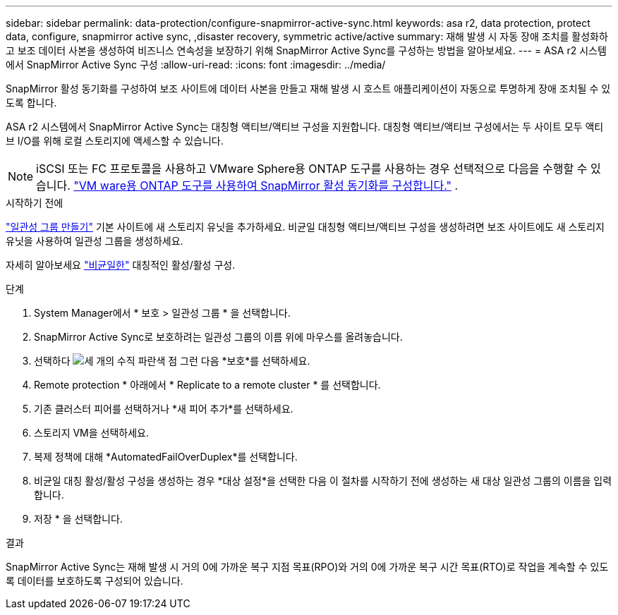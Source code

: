 ---
sidebar: sidebar 
permalink: data-protection/configure-snapmirror-active-sync.html 
keywords: asa r2, data protection, protect data, configure, snapmirror active sync, ,disaster recovery, symmetric active/active 
summary: 재해 발생 시 자동 장애 조치를 활성화하고 보조 데이터 사본을 생성하여 비즈니스 연속성을 보장하기 위해 SnapMirror Active Sync를 구성하는 방법을 알아보세요. 
---
= ASA r2 시스템에서 SnapMirror Active Sync 구성
:allow-uri-read: 
:icons: font
:imagesdir: ../media/


[role="lead"]
SnapMirror 활성 동기화를 구성하여 보조 사이트에 데이터 사본을 만들고 재해 발생 시 호스트 애플리케이션이 자동으로 투명하게 장애 조치될 수 있도록 합니다.

ASA r2 시스템에서 SnapMirror Active Sync는 대칭형 액티브/액티브 구성을 지원합니다. 대칭형 액티브/액티브 구성에서는 두 사이트 모두 액티브 I/O를 위해 로컬 스토리지에 액세스할 수 있습니다.


NOTE: iSCSI 또는 FC 프로토콜을 사용하고 VMware Sphere용 ONTAP 도구를 사용하는 경우 선택적으로 다음을 수행할 수 있습니다. link:https://docs.netapp.com/us-en/netapp-solutions/vmware/vmware-vmsc-with-smas.html["VM ware용 ONTAP 도구를 사용하여 SnapMirror 활성 동기화를 구성합니다."^] .

.시작하기 전에
link:create-snapshots.html#step-1-optionally-create-a-consistency-group["일관성 그룹 만들기"] 기본 사이트에 새 스토리지 유닛을 추가하세요. 비균일 대칭형 액티브/액티브 구성을 생성하려면 보조 사이트에도 새 스토리지 유닛을 사용하여 일관성 그룹을 생성하세요.

자세히 알아보세요  https://docs.netapp.com/us-en/ontap/snapmirror-active-sync/#key-concepts["비균일한"] 대칭적인 활성/활성 구성.

.단계
. System Manager에서 * 보호 > 일관성 그룹 * 을 선택합니다.
. SnapMirror Active Sync로 보호하려는 일관성 그룹의 이름 위에 마우스를 올려놓습니다.
. 선택하다 image:icon_kabob.gif["세 개의 수직 파란색 점"] 그런 다음 *보호*를 선택하세요.
. Remote protection * 아래에서 * Replicate to a remote cluster * 를 선택합니다.
. 기존 클러스터 피어를 선택하거나 *새 피어 추가*를 선택하세요.
. 스토리지 VM을 선택하세요.
. 복제 정책에 대해 *AutomatedFailOverDuplex*를 선택합니다.
. 비균일 대칭 활성/활성 구성을 생성하는 경우 *대상 설정*을 선택한 다음 이 절차를 시작하기 전에 생성하는 새 대상 일관성 그룹의 이름을 입력합니다.
. 저장 * 을 선택합니다.


.결과
SnapMirror Active Sync는 재해 발생 시 거의 0에 가까운 복구 지점 목표(RPO)와 거의 0에 가까운 복구 시간 목표(RTO)로 작업을 계속할 수 있도록 데이터를 보호하도록 구성되어 있습니다.
